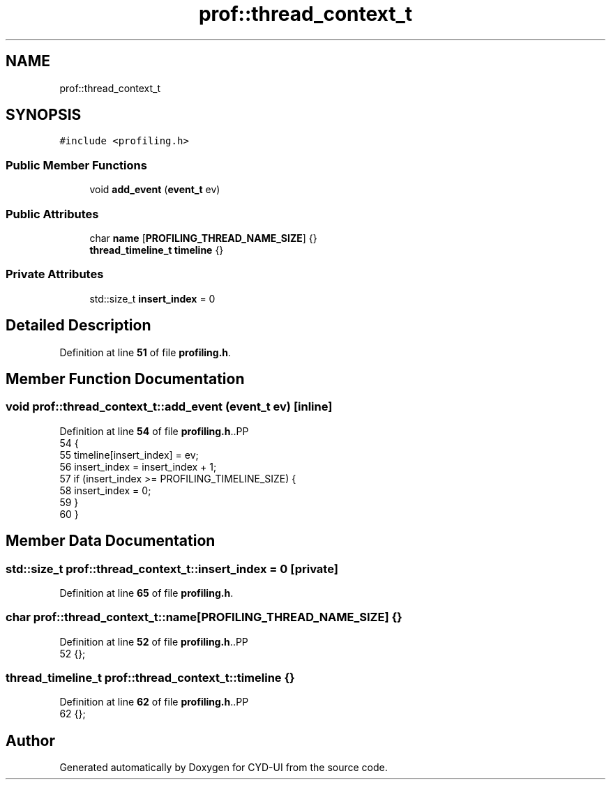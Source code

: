 .TH "prof::thread_context_t" 3 "CYD-UI" \" -*- nroff -*-
.ad l
.nh
.SH NAME
prof::thread_context_t
.SH SYNOPSIS
.br
.PP
.PP
\fC#include <profiling\&.h>\fP
.SS "Public Member Functions"

.in +1c
.ti -1c
.RI "void \fBadd_event\fP (\fBevent_t\fP ev)"
.br
.in -1c
.SS "Public Attributes"

.in +1c
.ti -1c
.RI "char \fBname\fP [\fBPROFILING_THREAD_NAME_SIZE\fP] {}"
.br
.ti -1c
.RI "\fBthread_timeline_t\fP \fBtimeline\fP {}"
.br
.in -1c
.SS "Private Attributes"

.in +1c
.ti -1c
.RI "std::size_t \fBinsert_index\fP = 0"
.br
.in -1c
.SH "Detailed Description"
.PP 
Definition at line \fB51\fP of file \fBprofiling\&.h\fP\&.
.SH "Member Function Documentation"
.PP 
.SS "void prof::thread_context_t::add_event (\fBevent_t\fP ev)\fC [inline]\fP"

.PP
Definition at line \fB54\fP of file \fBprofiling\&.h\fP\&..PP
.nf
54                                         {
55         timeline[insert_index] = ev;
56         insert_index = insert_index + 1;
57         if (insert_index >= PROFILING_TIMELINE_SIZE) {
58           insert_index = 0;
59         }
60       }
.fi

.SH "Member Data Documentation"
.PP 
.SS "std::size_t prof::thread_context_t::insert_index = 0\fC [private]\fP"

.PP
Definition at line \fB65\fP of file \fBprofiling\&.h\fP\&.
.SS "char prof::thread_context_t::name[\fBPROFILING_THREAD_NAME_SIZE\fP] {}"

.PP
Definition at line \fB52\fP of file \fBprofiling\&.h\fP\&..PP
.nf
52 {};
.fi

.SS "\fBthread_timeline_t\fP prof::thread_context_t::timeline {}"

.PP
Definition at line \fB62\fP of file \fBprofiling\&.h\fP\&..PP
.nf
62 {};
.fi


.SH "Author"
.PP 
Generated automatically by Doxygen for CYD-UI from the source code\&.
